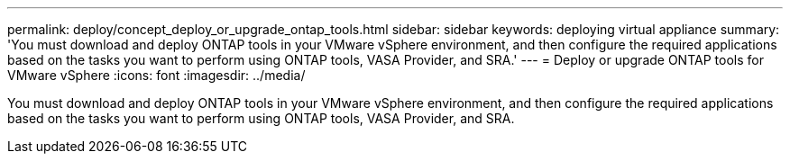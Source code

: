 ---
permalink: deploy/concept_deploy_or_upgrade_ontap_tools.html
sidebar: sidebar
keywords: deploying virtual appliance
summary: 'You must download and deploy ONTAP tools in your VMware vSphere environment, and then configure the required applications based on the tasks you want to perform using ONTAP tools, VASA Provider, and SRA.'
---
= Deploy or upgrade ONTAP tools for VMware vSphere
:icons: font
:imagesdir: ../media/

[.lead]
You must download and deploy ONTAP tools in your VMware vSphere environment, and then configure the required applications based on the tasks you want to perform using ONTAP tools, VASA Provider, and SRA.
